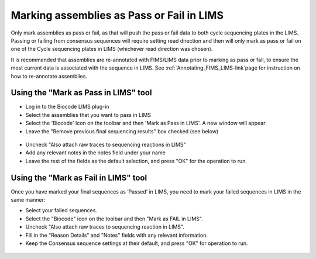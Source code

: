 .. _mark_pass-link:

Marking assemblies as Pass or Fail in LIMS
==========================================

Only mark assemblies as pass or fail, as that will push the pass or fail data to both cycle sequencing plates in the LIMS. Passing or failing from consensus sequences will require setting read direction and then will only mark as pass or fail on one of the Cycle sequencing plates in LIMS (whichever read direction was chosen).

It is recommended that assemblies are re-annotated with FIMS/LIMS data prior to marking as pass or fail, to ensure the most current data is associated with the sequence in LIMS. See :ref:`Annotating_FIMS_LIMS-link`page for instruction on how to re-annotate assemblies.

Using the "Mark as Pass in LIMS" tool
-------------------------------------

* Log in to the Biocode LIMS plug-in

* Select the assemblies that you want to pass in LIMS

* Select the 'Biocode' Icon on the toolbar and then 'Mark as Pass in LIMS'. A new window will appear

* Leave the "Remove previous final sequencing results" box checked (see below)

.. figure:: /images/mark_pass.png
  :align: center 
  :target: /en/latest/_images/mark_pass.png

* Uncheck "Also attach raw traces to sequencing reactions in LIMS"

* Add any relevant notes in the notes field under your name 

* Leave the rest of the fields as the default selection, and press "OK" for the operation to run.

Using the "Mark as Fail in LIMS" tool
-------------------------------------

Once you have marked your final sequences as ‘Passed’ in LIMS, you need to mark your failed sequences in LIMS in the same manner:

* Select your failed sequences.

* Select the "Biocode" icon on the toolbar and then "Mark as FAIL in LIMS".

* Uncheck "Also attach raw traces to sequencing reaction in LIMS".

* Fill in the "Reason Details" and "Notes" fields with any relevant information.

* Keep the Consensus sequence settings at their default, and press "OK" for operation to run.

.. figure:: /images/mark_fail.png
  :align: center 
  :target: /en/latest/_images/mark_fail.png
